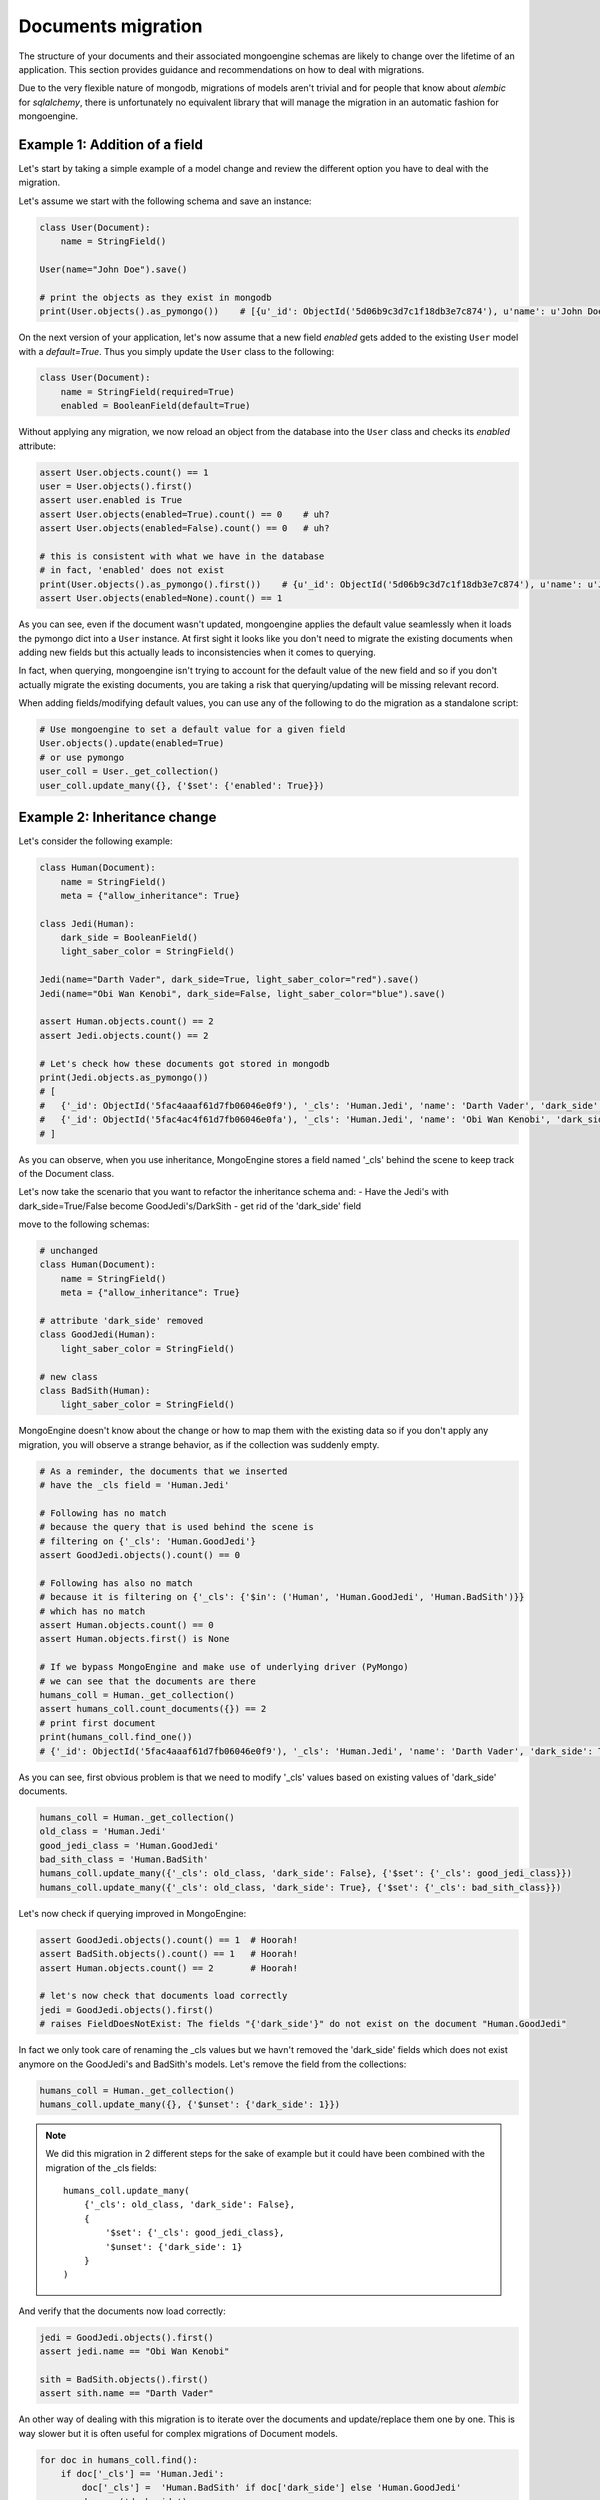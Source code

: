 ===================
Documents migration
===================

The structure of your documents and their associated mongoengine schemas are likely
to change over the lifetime of an application. This section provides guidance and
recommendations on how to deal with migrations.

Due to the very flexible nature of mongodb, migrations of models aren't trivial and
for people that know about `alembic` for `sqlalchemy`, there is unfortunately no equivalent
library that will manage the migration in an automatic fashion for mongoengine.

Example 1: Addition of a field
==============================

Let's start by taking a simple example of a model change and review the different option you
have to deal with the migration.

Let's assume we start with the following schema and save an instance:

.. code-block:: python

    class User(Document):
        name = StringField()

    User(name="John Doe").save()

    # print the objects as they exist in mongodb
    print(User.objects().as_pymongo())    # [{u'_id': ObjectId('5d06b9c3d7c1f18db3e7c874'), u'name': u'John Doe'}]

On the next version of your application, let's now assume that a new field `enabled` gets added to the
existing ``User`` model with a `default=True`. Thus you simply update the ``User`` class to the following:

.. code-block:: python

    class User(Document):
        name = StringField(required=True)
        enabled = BooleanField(default=True)

Without applying any migration, we now reload an object from the database into the ``User`` class
and checks its `enabled` attribute:

.. code-block:: python

    assert User.objects.count() == 1
    user = User.objects().first()
    assert user.enabled is True
    assert User.objects(enabled=True).count() == 0    # uh?
    assert User.objects(enabled=False).count() == 0   # uh?

    # this is consistent with what we have in the database
    # in fact, 'enabled' does not exist
    print(User.objects().as_pymongo().first())    # {u'_id': ObjectId('5d06b9c3d7c1f18db3e7c874'), u'name': u'John'}
    assert User.objects(enabled=None).count() == 1

As you can see, even if the document wasn't updated, mongoengine applies the default value seamlessly when it
loads the pymongo dict into a ``User`` instance. At first sight it looks like you don't need to migrate the
existing documents when adding new fields but this actually leads to inconsistencies when it comes to querying.

In fact, when querying, mongoengine isn't trying to account for the default value of the new field and so
if you don't actually migrate the existing documents, you are taking a risk that querying/updating
will be missing relevant record.

When adding fields/modifying default values, you can use any of the following to do the migration
as a standalone script:

.. code-block:: python

    # Use mongoengine to set a default value for a given field
    User.objects().update(enabled=True)
    # or use pymongo
    user_coll = User._get_collection()
    user_coll.update_many({}, {'$set': {'enabled': True}})


Example 2: Inheritance change
=============================

Let's consider the following example:

.. code-block:: python

    class Human(Document):
        name = StringField()
        meta = {"allow_inheritance": True}

    class Jedi(Human):
        dark_side = BooleanField()
        light_saber_color = StringField()

    Jedi(name="Darth Vader", dark_side=True, light_saber_color="red").save()
    Jedi(name="Obi Wan Kenobi", dark_side=False, light_saber_color="blue").save()

    assert Human.objects.count() == 2
    assert Jedi.objects.count() == 2

    # Let's check how these documents got stored in mongodb
    print(Jedi.objects.as_pymongo())
    # [
    #   {'_id': ObjectId('5fac4aaaf61d7fb06046e0f9'), '_cls': 'Human.Jedi', 'name': 'Darth Vader', 'dark_side': True, 'light_saber_color': 'red'},
    #   {'_id': ObjectId('5fac4ac4f61d7fb06046e0fa'), '_cls': 'Human.Jedi', 'name': 'Obi Wan Kenobi', 'dark_side': False, 'light_saber_color': 'blue'}
    # ]

As you can observe, when you use inheritance, MongoEngine stores a field named '_cls' behind the scene to keep
track of the Document class.

Let's now take the scenario that you want to refactor the inheritance schema and:
- Have the Jedi's with dark_side=True/False become GoodJedi's/DarkSith
- get rid of the 'dark_side' field

move to the following schemas:

.. code-block:: python

    # unchanged
    class Human(Document):
        name = StringField()
        meta = {"allow_inheritance": True}

    # attribute 'dark_side' removed
    class GoodJedi(Human):
        light_saber_color = StringField()

    # new class
    class BadSith(Human):
        light_saber_color = StringField()

MongoEngine doesn't know about the change or how to map them with the existing data
so if you don't apply any migration, you will observe a strange behavior, as if the collection was suddenly
empty.

.. code-block:: python

    # As a reminder, the documents that we inserted
    # have the _cls field = 'Human.Jedi'

    # Following has no match
    # because the query that is used behind the scene is
    # filtering on {'_cls': 'Human.GoodJedi'}
    assert GoodJedi.objects().count() == 0

    # Following has also no match
    # because it is filtering on {'_cls': {'$in': ('Human', 'Human.GoodJedi', 'Human.BadSith')}}
    # which has no match
    assert Human.objects.count() == 0
    assert Human.objects.first() is None

    # If we bypass MongoEngine and make use of underlying driver (PyMongo)
    # we can see that the documents are there
    humans_coll = Human._get_collection()
    assert humans_coll.count_documents({}) == 2
    # print first document
    print(humans_coll.find_one())
    # {'_id': ObjectId('5fac4aaaf61d7fb06046e0f9'), '_cls': 'Human.Jedi', 'name': 'Darth Vader', 'dark_side': True, 'light_saber_color': 'red'}

As you can see, first obvious problem is that we need to modify '_cls' values based on existing values of
'dark_side' documents.

.. code-block:: python

    humans_coll = Human._get_collection()
    old_class = 'Human.Jedi'
    good_jedi_class = 'Human.GoodJedi'
    bad_sith_class = 'Human.BadSith'
    humans_coll.update_many({'_cls': old_class, 'dark_side': False}, {'$set': {'_cls': good_jedi_class}})
    humans_coll.update_many({'_cls': old_class, 'dark_side': True}, {'$set': {'_cls': bad_sith_class}})

Let's now check if querying improved in MongoEngine:

.. code-block:: python

    assert GoodJedi.objects().count() == 1  # Hoorah!
    assert BadSith.objects().count() == 1   # Hoorah!
    assert Human.objects.count() == 2       # Hoorah!

    # let's now check that documents load correctly
    jedi = GoodJedi.objects().first()
    # raises FieldDoesNotExist: The fields "{'dark_side'}" do not exist on the document "Human.GoodJedi"

In fact we only took care of renaming the _cls values but we havn't removed the 'dark_side' fields
which does not exist anymore on the GoodJedi's and BadSith's models.
Let's remove the field from the collections:

.. code-block:: python

    humans_coll = Human._get_collection()
    humans_coll.update_many({}, {'$unset': {'dark_side': 1}})

.. note:: We did this migration in 2 different steps for the sake of example but it could have been combined
    with the migration of the _cls fields: ::

        humans_coll.update_many(
            {'_cls': old_class, 'dark_side': False},
            {
                '$set': {'_cls': good_jedi_class},
                '$unset': {'dark_side': 1}
            }
        )


And verify that the documents now load correctly:

.. code-block:: python

    jedi = GoodJedi.objects().first()
    assert jedi.name == "Obi Wan Kenobi"

    sith = BadSith.objects().first()
    assert sith.name == "Darth Vader"


An other way of dealing with this migration is to iterate over
the documents and update/replace them one by one. This is way slower but
it is often useful for complex migrations of Document models.

.. code-block:: python

    for doc in humans_coll.find():
        if doc['_cls'] == 'Human.Jedi':
            doc['_cls'] =  'Human.BadSith' if doc['dark_side'] else 'Human.GoodJedi'
            doc.pop('dark_side')
            humans_coll.replace_one({'_id': doc['_id']}, doc)

.. warning:: Be aware of this `flaw <https://groups.google.com/g/mongodb-user/c/AFC1ia7MHzk>`_ if you modify documents while iterating

Example 4: Index removal
========================

If you remove an index from your Document class, or remove an indexed Field from your Document class,
you'll need to manually drop the corresponding index. MongoEngine will not do that for you.

The way to deal with this case is to identify the name of the index to drop with `index_information()`, and then drop
it with `drop_index()`

Let's for instance assume that you start with the following Document class

.. code-block:: python

    class User(Document):
        name = StringField(index=True)

        meta = {"indexes": ["name"]}

    User(name="John Doe").save()

As soon as you start interacting with the Document collection (when `.save()` is called in this case),
it would create the following indexes:

.. code-block:: python

    print(User._get_collection().index_information())
    # {
    #  '_id_': {'key': [('_id', 1)], 'v': 2},
    #  'name_1': {'background': False, 'key': [('name', 1)], 'v': 2},
    # }

Thus: '_id' which is the default index and 'name_1' which is our custom index.
If you would remove the 'name' field or its index, you would have to call:

.. code-block:: python

    User._get_collection().drop_index('name_1')

.. note:: When adding new fields or new indexes, MongoEngine will take care of creating them
    (unless `auto_create_index` is disabled) ::

Recommendations
===============

- Write migration scripts whenever you do changes to the model schemas
- Using :class:`~mongoengine.DynamicDocument` or ``meta = {"strict": False}`` may help to avoid some migrations or to have the 2 versions of your application to co-exist.
- Write post-processing checks to verify that migrations script worked. See below

Post-processing checks
======================

The following recipe can be used to sanity check a Document collection after you applied migration.
It does not make any assumption on what was migrated, it will fetch 1000 objects randomly and
run some quick checks on the documents to make sure the document looks OK. As it is, it will fail
on the first occurrence of an error but this is something that can be adapted based on your needs.

.. code-block:: python

    def get_random_oids(collection, sample_size):
        pipeline = [{"$project": {'_id': 1}}, {"$sample": {"size": sample_size}}]
        return [s['_id'] for s in collection.aggregate(pipeline)]

    def get_random_documents(DocCls, sample_size):
        doc_collection = DocCls._get_collection()
        random_oids = get_random_oids(doc_collection, sample_size)
        return DocCls.objects(id__in=random_oids)

    def check_documents(DocCls, sample_size):
        for doc in get_random_documents(DocCls, sample_size):
            # general validation (types and values)
            doc.validate()

            # load all subfields,
            # this may trigger additional queries if you have ReferenceFields
            # so it may be slow
            for field in doc._fields:
                try:
                    getattr(doc, field)
                except Exception:
                    LOG.warning(f"Could not load field {field} in Document {doc.id}")
                    raise

    check_documents(Human, sample_size=1000)
